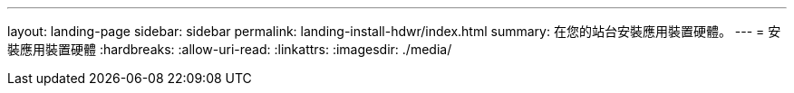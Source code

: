 ---
layout: landing-page 
sidebar: sidebar 
permalink: landing-install-hdwr/index.html 
summary: 在您的站台安裝應用裝置硬體。 
---
= 安裝應用裝置硬體
:hardbreaks:
:allow-uri-read: 
:linkattrs: 
:imagesdir: ./media/


